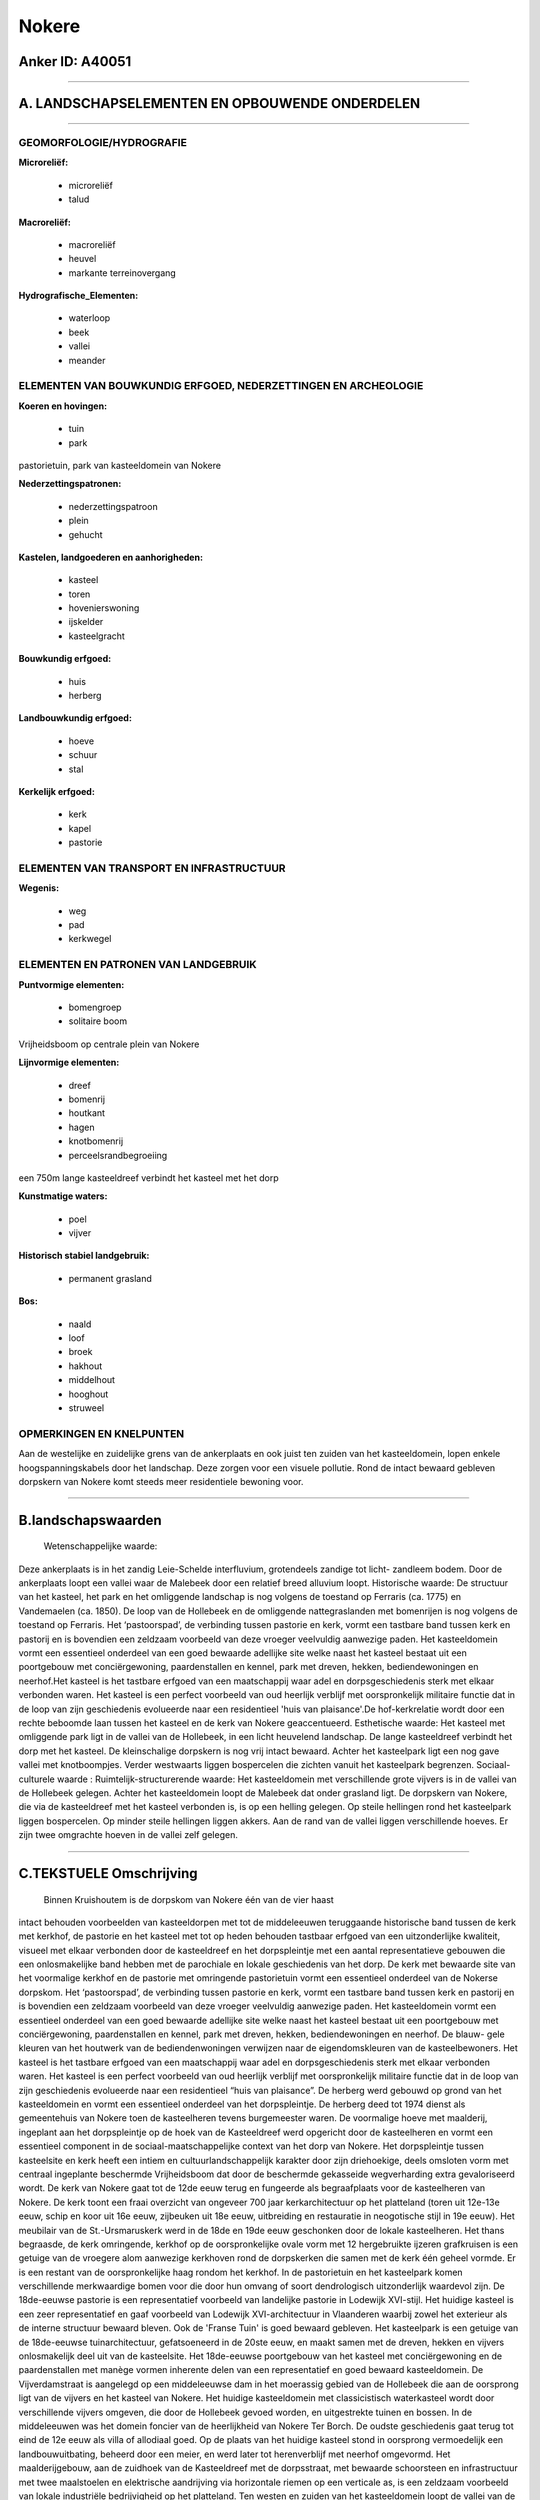Nokere
======

Anker ID: A40051
----------------

--------------

A. LANDSCHAPSELEMENTEN EN OPBOUWENDE ONDERDELEN
-----------------------------------------------

--------------

GEOMORFOLOGIE/HYDROGRAFIE
~~~~~~~~~~~~~~~~~~~~~~~~~

**Microreliëf:**

 * microreliëf
 * talud

 
**Macroreliëf:**

 * macroreliëf
 * heuvel
 * markante terreinovergang

**Hydrografische\_Elementen:**

 * waterloop
 * beek
 * vallei
 * meander

 

ELEMENTEN VAN BOUWKUNDIG ERFGOED, NEDERZETTINGEN EN ARCHEOLOGIE
~~~~~~~~~~~~~~~~~~~~~~~~~~~~~~~~~~~~~~~~~~~~~~~~~~~~~~~~~~~~~~~

**Koeren en hovingen:**

 * tuin
 * park

 
pastorietuin, park van kasteeldomein van Nokere

**Nederzettingspatronen:**

 * nederzettingspatroon
 * plein
 * gehucht

**Kastelen, landgoederen en aanhorigheden:**

 * kasteel
 * toren
 * hovenierswoning
 * ijskelder
 * kasteelgracht

 
**Bouwkundig erfgoed:**

 * huis
 * herberg

 
**Landbouwkundig erfgoed:**

 * hoeve
 * schuur
 * stal

 
**Kerkelijk erfgoed:**

 * kerk
 * kapel
 * pastorie

 

ELEMENTEN VAN TRANSPORT EN INFRASTRUCTUUR
~~~~~~~~~~~~~~~~~~~~~~~~~~~~~~~~~~~~~~~~~

**Wegenis:**

 * weg
 * pad
 * kerkwegel

 

ELEMENTEN EN PATRONEN VAN LANDGEBRUIK
~~~~~~~~~~~~~~~~~~~~~~~~~~~~~~~~~~~~~

**Puntvormige elementen:**

 * bomengroep
 * solitaire boom

 
Vrijheidsboom op centrale plein van Nokere

**Lijnvormige elementen:**

 * dreef
 * bomenrij
 * houtkant
 * hagen
 * knotbomenrij
 * perceelsrandbegroeiing

een 750m lange kasteeldreef verbindt het kasteel met het dorp

**Kunstmatige waters:**

 * poel
 * vijver

 
**Historisch stabiel landgebruik:**

 * permanent grasland

 
**Bos:**

 * naald
 * loof
 * broek
 * hakhout
 * middelhout
 * hooghout
 * struweel

 

OPMERKINGEN EN KNELPUNTEN
~~~~~~~~~~~~~~~~~~~~~~~~~

Aan de westelijke en zuidelijke grens van de ankerplaats en ook juist
ten zuiden van het kasteeldomein, lopen enkele hoogspanningskabels door
het landschap. Deze zorgen voor een visuele pollutie. Rond de intact
bewaard gebleven dorpskern van Nokere komt steeds meer residentiele
bewoning voor.

--------------

B.landschapswaarden
-------------------

 Wetenschappelijke waarde:
Deze ankerplaats is in het zandig Leie-Schelde interfluvium,
grotendeels zandige tot licht- zandleem bodem. Door de ankerplaats loopt
een vallei waar de Malebeek door een relatief breed alluvium loopt.
Historische waarde:
De structuur van het kasteel, het park en het omliggende landschap is
nog volgens de toestand op Ferraris (ca. 1775) en Vandemaelen (ca.
1850). De loop van de Hollebeek en de omliggende nattegraslanden met
bomenrijen is nog volgens de toestand op Ferraris. Het ‘pastoorspad’, de
verbinding tussen pastorie en kerk, vormt een tastbare band tussen kerk
en pastorij en is bovendien een zeldzaam voorbeeld van deze vroeger
veelvuldig aanwezige paden. Het kasteeldomein vormt een essentieel
onderdeel van een goed bewaarde adellijke site welke naast het kasteel
bestaat uit een poortgebouw met conciërgewoning, paardenstallen en
kennel, park met dreven, hekken, bediendewoningen en neerhof.Het kasteel
is het tastbare erfgoed van een maatschappij waar adel en
dorpsgeschiedenis sterk met elkaar verbonden waren. Het kasteel is een
perfect voorbeeld van oud heerlijk verblijf met oorspronkelijk militaire
functie dat in de loop van zijn geschiedenis evolueerde naar een
residentieel 'huis van plaisance'.De hof-kerkrelatie wordt door een
rechte beboomde laan tussen het kasteel en de kerk van Nokere
geaccentueerd.
Esthetische waarde: Het kasteel met omliggende park ligt in de vallei
van de Hollebeek, in een licht heuvelend landschap. De lange
kasteeldreef verbindt het dorp met het kasteel. De kleinschalige
dorpskern is nog vrij intact bewaard. Achter het kasteelpark ligt een
nog gave vallei met knotboompjes. Verder westwaarts liggen bospercelen
die zichten vanuit het kasteelpark begrenzen.
Sociaal-culturele waarde :
Ruimtelijk-structurerende waarde:
Het kasteeldomein met verschillende grote vijvers is in de vallei van
de Hollebeek gelegen. Achter het kasteeldomein loopt de Malebeek dat
onder grasland ligt. De dorpskern van Nokere, die via de kasteeldreef
met het kasteel verbonden is, is op een helling gelegen. Op steile
hellingen rond het kasteelpark liggen bospercelen. Op minder steile
hellingen liggen akkers. Aan de rand van de vallei liggen verschillende
hoeves. Er zijn twee omgrachte hoeven in de vallei zelf gelegen.

--------------

C.TEKSTUELE Omschrijving
------------------------

 Binnen Kruishoutem is de dorpskom van Nokere één van de vier haast
intact behouden voorbeelden van kasteeldorpen met tot de middeleeuwen
teruggaande historische band tussen de kerk met kerkhof, de pastorie en
het kasteel met tot op heden behouden tastbaar erfgoed van een
uitzonderlijke kwaliteit, visueel met elkaar verbonden door de
kasteeldreef en het dorpspleintje met een aantal representatieve
gebouwen die een onlosmakelijke band hebben met de parochiale en lokale
geschiedenis van het dorp. De kerk met bewaarde site van het voormalige
kerkhof en de pastorie met omringende pastorietuin vormt een essentieel
onderdeel van de Nokerse dorpskom. Het ‘pastoorspad’, de verbinding
tussen pastorie en kerk, vormt een tastbare band tussen kerk en pastorij
en is bovendien een zeldzaam voorbeeld van deze vroeger veelvuldig
aanwezige paden. Het kasteeldomein vormt een essentieel onderdeel van
een goed bewaarde adellijke site welke naast het kasteel bestaat uit een
poortgebouw met conciërgewoning, paardenstallen en kennel, park met
dreven, hekken, bediendewoningen en neerhof. De blauw- gele kleuren van
het houtwerk van de bediendenwoningen verwijzen naar de eigendomskleuren
van de kasteelbewoners. Het kasteel is het tastbare erfgoed van een
maatschappij waar adel en dorpsgeschiedenis sterk met elkaar verbonden
waren. Het kasteel is een perfect voorbeeld van oud heerlijk verblijf
met oorspronkelijk militaire functie dat in de loop van zijn
geschiedenis evolueerde naar een residentieel “huis van plaisance”. De
herberg werd gebouwd op grond van het kasteeldomein en vormt een
essentieel onderdeel van het dorpspleintje. De herberg deed tot 1974
dienst als gemeentehuis van Nokere toen de kasteelheren tevens
burgemeester waren. De voormalige hoeve met maalderij, ingeplant aan het
dorpspleintje op de hoek van de Kasteeldreef werd opgericht door de
kasteelheren en vormt een essentieel component in de
sociaal-maatschappelijke context van het dorp van Nokere. Het
dorpspleintje tussen kasteelsite en kerk heeft een intiem en
cultuurlandschappelijk karakter door zijn driehoekige, deels omsloten
vorm met centraal ingeplante beschermde Vrijheidsboom dat door de
beschermde gekasseide wegverharding extra gevaloriseerd wordt. De kerk
van Nokere gaat tot de 12de eeuw terug en fungeerde als begraafplaats
voor de kasteelheren van Nokere. De kerk toont een fraai overzicht van
ongeveer 700 jaar kerkarchitectuur op het platteland (toren uit 12e-13e
eeuw, schip en koor uit 16e eeuw, zijbeuken uit 18e eeuw, uitbreiding en
restauratie in neogotische stijl in 19e eeuw). Het meubilair van de
St.-Ursmaruskerk werd in de 18de en 19de eeuw geschonken door de lokale
kasteelheren. Het thans begraasde, de kerk omringende, kerkhof op de
oorspronkelijke ovale vorm met 12 hergebruikte ijzeren grafkruisen is
een getuige van de vroegere alom aanwezige kerkhoven rond de dorpskerken
die samen met de kerk één geheel vormde. Er is een restant van de
oorspronkelijke haag rondom het kerkhof. In de pastorietuin en het
kasteelpark komen verschillende merkwaardige bomen voor die door hun
omvang of soort dendrologisch uitzonderlijk waardevol zijn. De
18de-eeuwse pastorie is een representatief voorbeeld van landelijke
pastorie in Lodewijk XVI-stijl. Het huidige kasteel is een zeer
representatief en gaaf voorbeeld van Lodewijk XVI-architectuur in
Vlaanderen waarbij zowel het exterieur als de interne structuur bewaard
bleven. Ook de 'Franse Tuin' is goed bewaard gebleven. Het kasteelpark
is een getuige van de 18de-eeuwse tuinarchitectuur, gefatsoeneerd in de
20ste eeuw, en maakt samen met de dreven, hekken en vijvers
onlosmakelijk deel uit van de kasteelsite. Het 18de-eeuwse poortgebouw
van het kasteel met conciërgewoning en de paardenstallen met manège
vormen inherente delen van een representatief en goed bewaard
kasteeldomein. De Vijverdamstraat is aangelegd op een middeleeuwse dam
in het moerassig gebied van de Hollebeek die aan de oorsprong ligt van
de vijvers en het kasteel van Nokere. Het huidige kasteeldomein met
classicistisch waterkasteel wordt door verschillende vijvers omgeven,
die door de Hollebeek gevoed worden, en uitgestrekte tuinen en bossen.
In de middeleeuwen was het domein foncier van de heerlijkheid van Nokere
Ter Borch. De oudste geschiedenis gaat terug tot eind de 12e eeuw als
villa of allodiaal goed. Op de plaats van het huidige kasteel stond in
oorsprong vermoedelijk een landbouwuitbating, beheerd door een meier, en
werd later tot herenverblijf met neerhof omgevormd. Het maalderijgebouw,
aan de zuidhoek van de Kasteeldreef met de dorpsstraat, met bewaarde
schoorsteen en infrastructuur met twee maalstoelen en elektrische
aandrijving via horizontale riemen op een verticale as, is een zeldzaam
voorbeeld van lokale industriële bedrijvigheid op het platteland. Ten
westen en zuiden van het kasteeldomein loopt de vallei van de Malebeek-
Walemsebeek. De ruime strook rond de beek wordt door natte graslanden
met knotbomen omgeven. Aan de rand van de vallei liggen enkele hoeven,
sommige daarvan zijn omwald. De hogere gebieden liggen onder akkerland.
Nog meer westwaarts komen enkel strookvormige bosjes voor. Deze
begrenzen het zicht dat vanuit het park van het kasteel van Nokere
ontstaat. Er is dus een duidelijke relatie tussen het kasteeldomein en
het omliggende landschap. Verder komen in het zuidoosten van de
ankerplaats nog enkel bosjes voor op de steile hellingen van de heuvels
rond de vallei van de Walemsebeek. De structuur van op de Ferrariskaart
komt nog goed overeen met de huidige structuur. Op Ferraris is de
relatie kasteel- dorp en de parkstructuur duidelijk te herkennen. De
Malebeek is door een relatief groot meersengebied omgeven. Deze meersen
hebben een regelmatige percelering en zijn met perceelsrandbegroeiing
omzoomd. De bospercelen op Ferraris waren wel groter dan de huidige maar
zijn wel ongeveer op dezelfde plaats gelegen. De Hollebeek doorkruist
het kasteeldomein. Op Ferraris zijn dit ook meersen. Op de kaart van
Vandermaelen staat rond de Malebeek een open meersengebied getekend. De
bosoppervlakte is al een stuk geslonken. Op Vandermaelen is op de
Walemsebeek een watermolen getekend, die ook al op de Ferrariskaart
stond. Juist ten noorden van Nokere staat een windmolen op de
Vandermaelenkaart. Op de kaart van 1922 is de windmolen verdwenen en op
de kaart van 1931 is ook de watermolen niet meer aangeduid. Als de
kaartenreeks vanaf Ferraris tot de recentste exemplaren vergeleken wordt
kan men vaststellen dat het landschapsbeeld door de eeuwen heen weinig
gewijzigd is en dat het beeld van 1775 nog altijd goed te herkennen is.
De hoeve met de naam 'Oud Moregem' is naar de oude heerlijkheid genoemd.
De kern dateert van de 18e eeuw, in de jaren 1880 werd het uitgebreid
tot 'Kasteel' met hoektoren in eclectische stijl. In de 20e eeuw werd
het nog uitgebreid en gerenoveerd.
